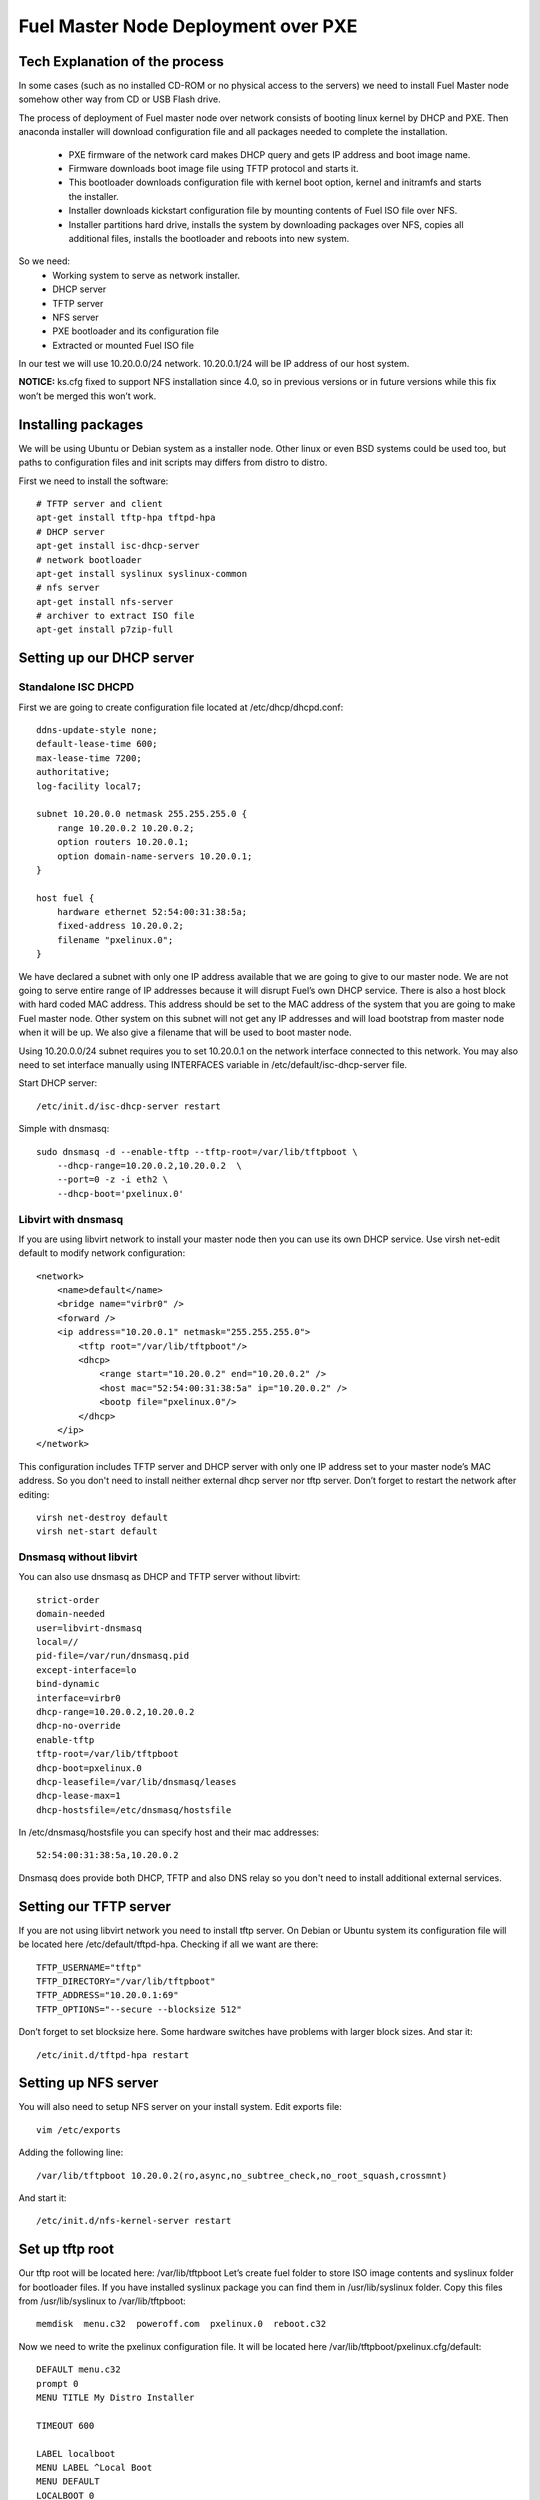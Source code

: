 Fuel Master Node Deployment over PXE
====================================

Tech Explanation of the process
-------------------------------
In some cases (such as no installed CD-ROM or no physical access to the
servers) we need to install Fuel Master node somehow other way from CD or USB
Flash drive.

The process of deployment of Fuel master node over network consists of booting
linux kernel by DHCP and PXE. Then anaconda installer will download
configuration file and all packages needed to complete the installation.

 * PXE firmware of the network card makes DHCP query and gets IP address and 
   boot image name.
 * Firmware downloads boot image file using TFTP protocol and starts it.
 * This bootloader downloads configuration file with kernel boot option, 
   kernel and initramfs and starts the installer.
 * Installer downloads kickstart configuration file by mounting contents of 
   Fuel ISO file over NFS.
 * Installer partitions hard drive, installs the system by downloading packages 
   over NFS, copies all additional files, installs the bootloader and reboots 
   into new system. 

So we need:
 * Working system to serve as network installer.
 * DHCP server
 * TFTP server
 * NFS server
 * PXE bootloader and its configuration file
 * Extracted or mounted Fuel ISO file

In our test we will use 10.20.0.0/24 network.
10.20.0.1/24 will be IP address of our host system.


**NOTICE:** ks.cfg fixed to support NFS installation since 4.0, so in previous
versions or in future versions while this fix won’t be merged this won’t work.

Installing packages
-------------------
We will be using Ubuntu or Debian system as a installer node. Other linux or
even BSD systems could be used too, but paths to configuration files and init
scripts may differs from distro to distro.

First we need to install the software::

    # TFTP server and client
    apt-get install tftp-hpa tftpd-hpa
    # DHCP server
    apt-get install isc-dhcp-server
    # network bootloader
    apt-get install syslinux syslinux-common
    # nfs server
    apt-get install nfs-server
    # archiver to extract ISO file
    apt-get install p7zip-full

Setting up our DHCP server
--------------------------
Standalone ISC DHCPD
~~~~~~~~~~~~~~~~~~~~
First we are going to create configuration file located at /etc/dhcp/dhcpd.conf::

    ddns-update-style none;
    default-lease-time 600;
    max-lease-time 7200;
    authoritative;
    log-facility local7;

    subnet 10.20.0.0 netmask 255.255.255.0 {
        range 10.20.0.2 10.20.0.2;
        option routers 10.20.0.1;
        option domain-name-servers 10.20.0.1;
    }

    host fuel {
        hardware ethernet 52:54:00:31:38:5a;
        fixed-address 10.20.0.2;
        filename "pxelinux.0";
    }

We have declared a subnet with only one IP address available that we are going
to give to our master node. We are not going to serve entire range of IP
addresses because it will disrupt Fuel’s own DHCP service. There is also a host
block with hard coded MAC address. This address should be set to the MAC
address of the system that you are going to make Fuel master node. Other system
on this subnet will not get any IP addresses and will load bootstrap from
master node when it will be up.
We also give a filename that will be used to boot master node.


Using 10.20.0.0/24 subnet requires you to set 10.20.0.1 on the network
interface connected to this network. You may also need to set interface
manually using INTERFACES variable in /etc/default/isc-dhcp-server file.

Start DHCP server::

    /etc/init.d/isc-dhcp-server restart

Simple with dnsmasq::

    sudo dnsmasq -d --enable-tftp --tftp-root=/var/lib/tftpboot \
        --dhcp-range=10.20.0.2,10.20.0.2  \
        --port=0 -z -i eth2 \
        --dhcp-boot='pxelinux.0'

Libvirt with dnsmasq
~~~~~~~~~~~~~~~~~~~~
If you are using libvirt network to install your master node then you can use
its own DHCP service. Use virsh net-edit default to modify network
configuration::

    <network>
        <name>default</name>
        <bridge name="virbr0" />
        <forward />
        <ip address="10.20.0.1" netmask="255.255.255.0">
            <tftp root="/var/lib/tftpboot"/> 
            <dhcp>
                <range start="10.20.0.2" end="10.20.0.2" />
                <host mac="52:54:00:31:38:5a" ip="10.20.0.2" />
                <bootp file="pxelinux.0"/>           
            </dhcp>
        </ip>
    </network>

This configuration includes TFTP server and DHCP server with only one IP
address set to your master node’s MAC address. So you don't need to install
neither external dhcp server nor tftp server.
Don’t forget to restart the network after editing::

    virsh net-destroy default
    virsh net-start default

Dnsmasq without libvirt
~~~~~~~~~~~~~~~~~~~~~~~
You can also use dnsmasq as DHCP and TFTP server without libvirt::

    strict-order
    domain-needed
    user=libvirt-dnsmasq
    local=//
    pid-file=/var/run/dnsmasq.pid
    except-interface=lo
    bind-dynamic
    interface=virbr0
    dhcp-range=10.20.0.2,10.20.0.2
    dhcp-no-override
    enable-tftp
    tftp-root=/var/lib/tftpboot
    dhcp-boot=pxelinux.0
    dhcp-leasefile=/var/lib/dnsmasq/leases
    dhcp-lease-max=1
    dhcp-hostsfile=/etc/dnsmasq/hostsfile

In /etc/dnsmasq/hostsfile you can specify host and their mac addresses::

    52:54:00:31:38:5a,10.20.0.2

Dnsmasq does provide both DHCP, TFTP and also DNS relay so you don't need to
install additional external services.

Setting our TFTP server
-----------------------
If you are not using libvirt network you need to install tftp server. On Debian
or Ubuntu system its configuration file will be located here
/etc/default/tftpd-hpa.
Checking if all we want are there::

    TFTP_USERNAME="tftp"
    TFTP_DIRECTORY="/var/lib/tftpboot"
    TFTP_ADDRESS="10.20.0.1:69"
    TFTP_OPTIONS="--secure --blocksize 512"

Don’t forget to set blocksize here. Some hardware switches have problems with
larger block sizes.
And star it::

    /etc/init.d/tftpd-hpa restart

Setting up NFS server
---------------------
You will also need to setup NFS server on your install system. Edit exports file::

    vim /etc/exports

Adding the following line::

    /var/lib/tftpboot 10.20.0.2(ro,async,no_subtree_check,no_root_squash,crossmnt)

And start it::

    /etc/init.d/nfs-kernel-server restart


Set up tftp root
----------------
Our tftp root will be located here: /var/lib/tftpboot
Let’s create fuel folder to store ISO image contents and syslinux folder for
bootloader files. If you have installed syslinux package you can find them in
/usr/lib/syslinux folder.
Copy this files from /usr/lib/syslinux to /var/lib/tftpboot::

    memdisk  menu.c32  poweroff.com  pxelinux.0  reboot.c32

Now we need to write the pxelinux configuration file. It will be located here
/var/lib/tftpboot/pxelinux.cfg/default::

    DEFAULT menu.c32
    prompt 0
    MENU TITLE My Distro Installer

    TIMEOUT 600

    LABEL localboot
    MENU LABEL ^Local Boot
    MENU DEFAULT
    LOCALBOOT 0

    LABEL fuel
    MENU LABEL Install ^FUEL
    KERNEL /fuel/isolinux/vmlinuz
    INITRD /fuel/isolinux/initrd.img
    APPEND ks=nfs:10.20.0.1:/var/lib/tftpboot/ks.cfg \
      repo=nfs:10.20.0.1:/var/lib/tftpboot ip=10.20.0.2 netmask=255.255.255.0 \
      dns1=10.20.0.1 hostname=fuel.mirantis.com

    LABEL reboot
    MENU LABEL ^Reboot
    KERNEL reboot.c32

    LABEL poweroff
    MENU LABEL ^Poweroff
    KERNEL poweroff.com


Now we need to unpack Fuel ISO file you have downloaded::

    mkdir -p /var/lib/tftpboot/fuel
    cd /var/lib/tftpboot/fuel
    7z x /path/to/your/fuel.iso
    find -type f | xargs -P 1 -L 1 chmod 644
    find -type d | xargs -P 1 -L 1 chmod 755

Alternative method is to mount iso image, but in this case you must add crossmt
option to /etc/exports::

    mkdir -p /var/lib/tftpboot/fuel
    mount -o loop /path/to/your/fuel.iso /var/lib/tftpboot/fuel

So that's it! We can boot over the network from this PXE server.

